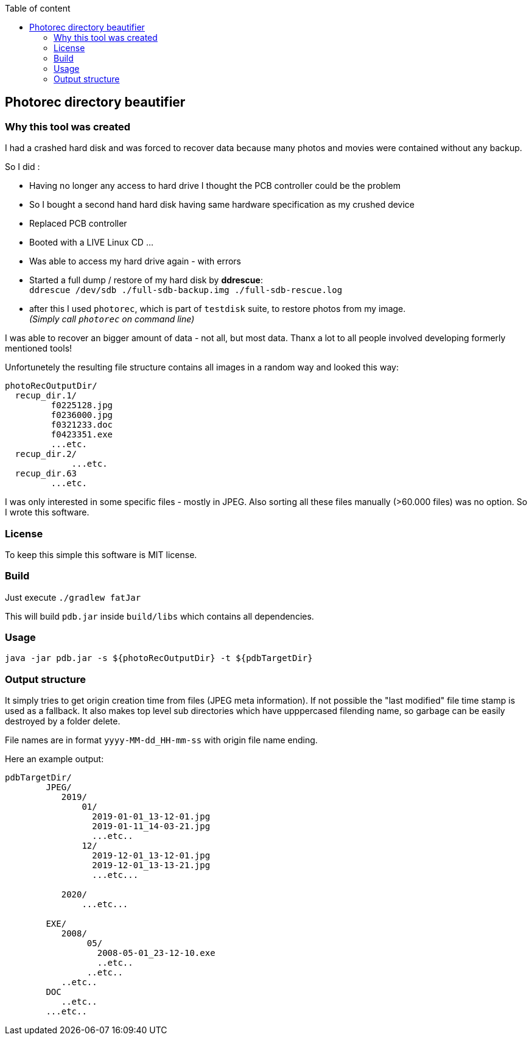 :toc:
:toc-title: Table of content
 
== Photorec directory beautifier

=== Why this tool was created

I had a crashed hard disk and was forced to recover data because many photos and movies were contained without any backup. 

So I did :

- Having no longer any access to hard drive I thought the PCB controller could be the problem
- So I bought a second hand hard disk having same hardware specification as my crushed device
- Replaced PCB controller 
- Booted with a LIVE Linux CD ...
- Was able to access my hard drive again - with errors
- Started a full dump / restore of my hard disk by *ddrescue*: + 
  `ddrescue /dev/sdb ./full-sdb-backup.img ./full-sdb-rescue.log`
- after this I used `photorec`, which is part of `testdisk` suite, to restore photos from my image. +   
  _(Simply call `photorec` on command line)_

I was able to recover an bigger amount of data - not all, but most data. Thanx a lot to all people involved developing formerly mentioned tools!

Unfortunetely the resulting file structure  contains all images in a random way and looked this way:

```
photoRecOutputDir/
  recup_dir.1/
         f0225128.jpg
         f0236000.jpg
         f0321233.doc
         f0423351.exe
         ...etc.
  recup_dir.2/
  	     ...etc.
  recup_dir.63
         ...etc.
```

I was only interested in some specific files - mostly in JPEG. Also sorting all these files manually (>60.000 files) was no option.
So I wrote this software.

=== License
To keep this simple this software is MIT license.

=== Build
Just execute `./gradlew fatJar`

This will build `pdb.jar` inside `build/libs` which contains all dependencies.

=== Usage
`java -jar pdb.jar -s ${photoRecOutputDir} -t ${pdbTargetDir}`

=== Output structure
It simply tries to get origin creation time from files (JPEG meta information). If not possible the "last modified" file time stamp is used as a fallback.
It also makes top level sub directories which have upppercased filending name, so garbage can be easily destroyed by a folder delete.

File names are in format `yyyy-MM-dd_HH-mm-ss` with origin file name ending.


Here an example output:

```
pdbTargetDir/
        JPEG/
           2019/
               01/
                 2019-01-01_13-12-01.jpg
                 2019-01-11_14-03-21.jpg
                 ...etc..
               12/
                 2019-12-01_13-12-01.jpg
                 2019-12-01_13-13-21.jpg
                 ...etc...
               
           2020/
               ...etc...
           
        EXE/
           2008/
                05/
                  2008-05-01_23-12-10.exe
                  ..etc..
                ..etc..
           ..etc..
        DOC
           ..etc..
        ...etc..
```